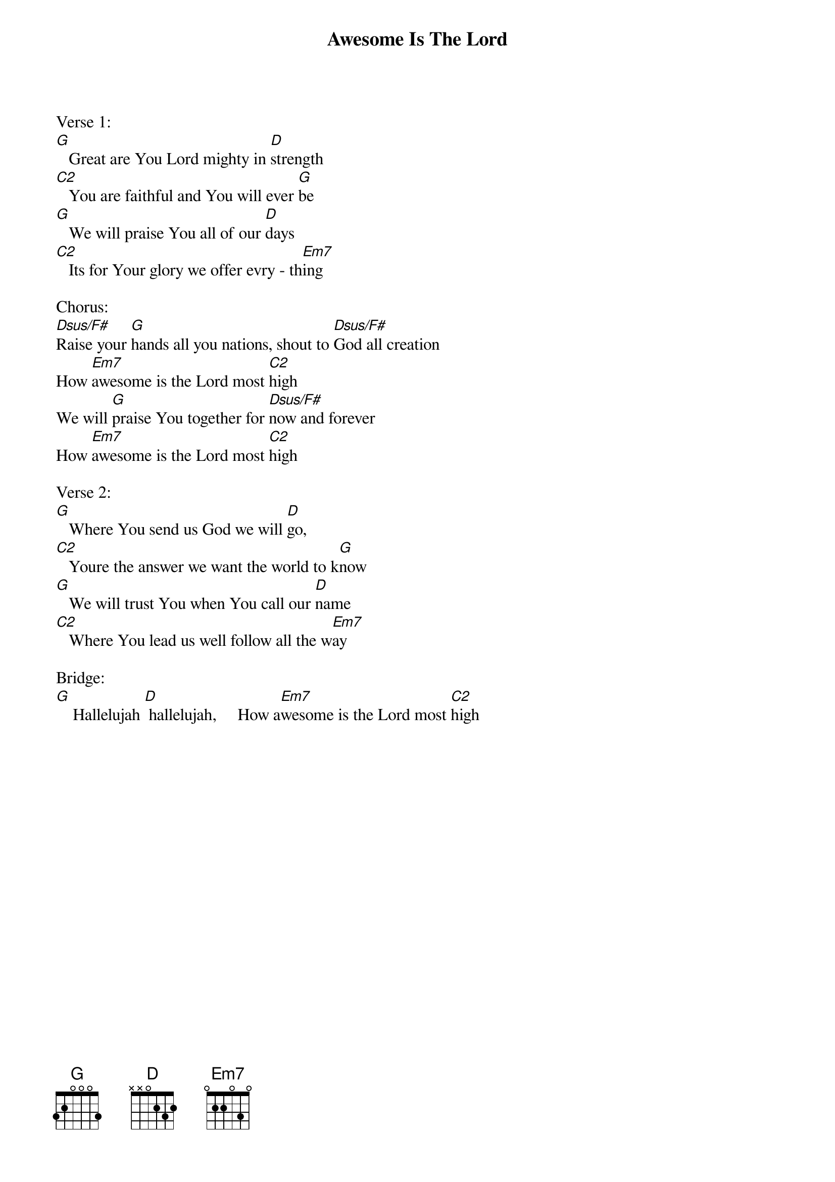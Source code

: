 {title:Awesome Is The Lord}
{artist:Chris Tomlin, Jesse Reeves, Cary Pierce & Jon Abel}
{key:G}

Verse 1:
[G]   Great are You Lord mighty in [D]strength
[C2]   You are faithful and You will ever [G]be
[G]   We will praise You all of our [D]days
[C2]   Its for Your glory we offer evry - th[Em7]ing

Chorus:
[Dsus/F#]Raise your [G]hands all you nations, shout to [Dsus/F#]God all creation
How [Em7]awesome is the Lord most [C2]high
We will [G]praise You together for [Dsus/F#]now and forever
How [Em7]awesome is the Lord most [C2]high

Verse 2:
[G]   Where You send us God we will [D]go,
[C2]   Youre the answer we want the world to k[G]now
[G]   We will trust You when You call our [D]name
[C2]   Where You lead us well follow all the w[Em7]ay

Bridge:
[G]    Hallelujah [D] hallelujah,     How a[Em7]wesome is the Lord most [C2]high

